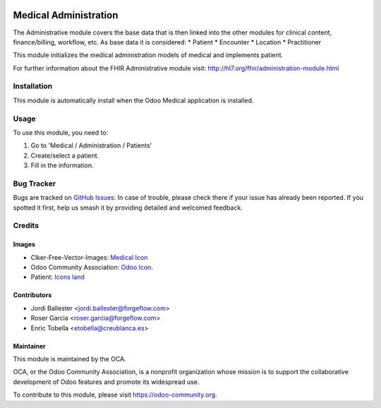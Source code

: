 .. image:: https://img.shields.io/badge/licence-LGPL--3-blue.svg
   :target: https://www.gnu.org/licenses/lgpl-3.0-standalone.html
   :alt: License: LGPL-3

======================
Medical Administration
======================

The Administrative module covers the base data that is then linked into
the other modules for clinical content, finance/billing, workflow, etc.
As base data it is considered:
* Patient
* Encounter
* Location
* Practitioner

This module initializes the medical administration models of medical and
implements patient.

For further information about the FHIR Administrative module visit:
http://hl7.org/fhir/administration-module.html

Installation
============

This module is automatically install when the Odoo Medical application is
installed.

Usage
=====

To use this module, you need to:

#. Go to 'Medical / Administration / Patients'
#. Create/select a patient.
#. Fill in the information.

.. image:: https://odoo-community.org/website/image/ir.attachment/5784_f2813bd/datas
   :alt: Try me on Runbot
   :target: https://runbot.odoo-community.org/runbot/159/11.0

Bug Tracker
===========

Bugs are tracked on `GitHub Issues
<https://github.com/OCA/{project_repo}/issues>`_. In case of trouble, please
check there if your issue has already been reported. If you spotted it first,
help us smash it by providing detailed and welcomed feedback.

Credits
=======

Images
------

* Clker-Free-Vector-Images: `Medical Icon <https://pixabay.com/es/de-salud-medicina-serpiente-alas-304919/>`_
* Odoo Community Association: `Odoo Icon <https://odoo-community.org/logo.png>`_.
* Patient: `Icons land <http://www.icons-land.com/>`_

Contributors
------------

* Jordi Ballester <jordi.ballester@forgeflow.com>
* Roser Garcia <roser.garcia@forgeflow.com>
* Enric Tobella <etobella@creublanca.es>

Maintainer
----------

.. image:: https://odoo-community.org/logo.png
   :alt: Odoo Community Association
   :target: https://odoo-community.org

This module is maintained by the OCA.

OCA, or the Odoo Community Association, is a nonprofit organization whose
mission is to support the collaborative development of Odoo features and
promote its widespread use.

To contribute to this module, please visit https://odoo-community.org.
